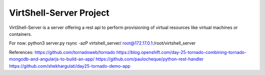 VirtShell-Server Project
========================

VirtShell-Server is a server offering a rest api to perform provisioning of 
virtual resources like virtual machines or containers.

For now: python3 server.py 
rsync -azP virtshell_server/ root@172.17.0.1:/root/virtshell_server

References:
https://github.com/tornadoweb/tornado
https://blog.openshift.com/day-25-tornado-combining-tornado-mongodb-and-angularjs-to-build-an-app/
https://github.com/paulocheque/python-rest-handler
https://github.com/shekhargulati/day25-tornado-demo-app